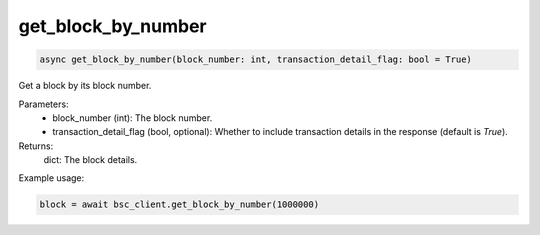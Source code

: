 get_block_by_number
===================

.. code-block:: python

    async get_block_by_number(block_number: int, transaction_detail_flag: bool = True)


Get a block by its block number.

Parameters:
    - block_number (int): The block number.
    - transaction_detail_flag (bool, optional): Whether to include transaction details in the response (default is `True`).

Returns:
    dict: The block details.

Example usage:

.. code-block:: python

    block = await bsc_client.get_block_by_number(1000000)